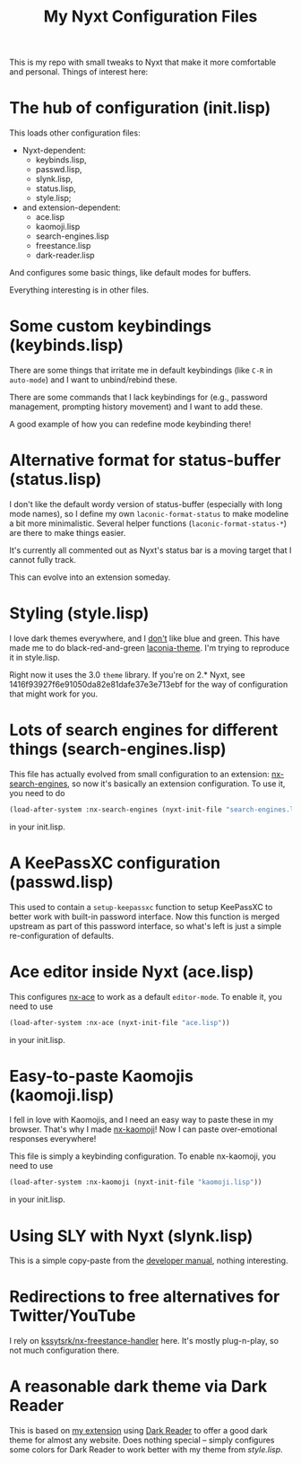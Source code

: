 #+TITLE:My Nyxt Configuration Files

This is my repo with small tweaks to Nyxt that make it more comfortable and personal. Things of interest here:

* The hub of configuration (init.lisp)
This loads other configuration files:
- Nyxt-dependent:
  - keybinds.lisp,
  - passwd.lisp,
  - slynk.lisp,
  - status.lisp,
  - style.lisp;
- and extension-dependent:
  - ace.lisp
  - kaomoji.lisp
  - search-engines.lisp
  - freestance.lisp
  - dark-reader.lisp
And configures some basic things, like default modes for buffers.

Everything interesting is in other files.

* Some custom keybindings (keybinds.lisp)
There are some things that irritate me in default keybindings (like =C-R= in =auto-mode=) and I want to unbind/rebind these.

There are some commands that I lack keybindings for (e.g., password management, prompting history movement) and I want to add these.

A good example of how you can redefine mode keybinding there!

* Alternative format for status-buffer (status.lisp)

I don't like the default wordy version of status-buffer (especially with long mode names), so I define my own =laconic-format-status= to make modeline a bit more minimalistic. Several helper functions (=laconic-format-status-*=) are there to make things easier.

It's currently all commented out as Nyxt's status bar is a moving target that I cannot fully track.

This can evolve into an extension someday.
* Styling (style.lisp)
I love dark themes everywhere, and I _don't_ like blue and green. This have made me to do black-red-and-green [[https://github.com/aartaka/laconia-theme][laconia-theme]]. I'm trying to reproduce it in style.lisp.

Right now it uses the 3.0 =theme= library. If you're on 2.* Nyxt, see 1416f93927f6e91050da82e81dafe37e3e713ebf for the way of configuration that might work for you.
* Lots of search engines for different things (search-engines.lisp)
This file has actually evolved from small configuration to an extension: [[https://github.com/aartaka/nx-search-engines][nx-search-engines]], so now it's basically an extension configuration. To use it, you need to do
#+BEGIN_SRC lisp
(load-after-system :nx-search-engines (nyxt-init-file "search-engines.lisp"))
#+END_SRC
in your init.lisp.

* A KeePassXC configuration (passwd.lisp) 
This used to contain a =setup-keepassxc= function to setup KeePassXC to better work with built-in password interface. Now this function is merged upstream as part of this password interface, so what's left is just a simple re-configuration of defaults.
* Ace editor inside Nyxt (ace.lisp)
This configures [[https://github.com/atlas-engineer/nx-ace][nx-ace]] to work as a default =editor-mode=. To enable it, you need to use
#+BEGIN_SRC lisp
(load-after-system :nx-ace (nyxt-init-file "ace.lisp"))
#+END_SRC
in your init.lisp.
* Easy-to-paste Kaomojis (kaomoji.lisp)
I fell in love with Kaomojis, and I need an easy way to paste these in
my browser. That's why I made [[https://github.com/aartaka/nx-kaomoji][nx-kaomoji]]! Now I can paste
over-emotional responses everywhere!

This file is simply a keybinding configuration.
To enable nx-kaomoji, you need to use
#+BEGIN_SRC lisp
(load-after-system :nx-kaomoji (nyxt-init-file "kaomoji.lisp"))
#+END_SRC
in your init.lisp.
* Using SLY with Nyxt (slynk.lisp)
This is a simple copy-paste from the [[https://github.com/atlas-engineer/nyxt/blob/master/documents/README.org#sly][developer manual]], nothing interesting.
* Redirections to free alternatives for Twitter/YouTube
I rely on [[https://github.com/kssytsrk/nx-freestance-handler][kssytsrk/nx-freestance-handler]] here. It's mostly plug-n-play, so not much configuration there.
* A reasonable dark theme via Dark Reader
This is based on [[https://github.com/aartaka/nx-dark-reader][my extension]] using [[https://github.com/darkreader/darkreader][Dark Reader]] to offer a good dark theme for almost any website. Does nothing special -- simply configures some colors for Dark Reader to work better with my theme from [[Styling (style.lisp)][style.lisp]].
